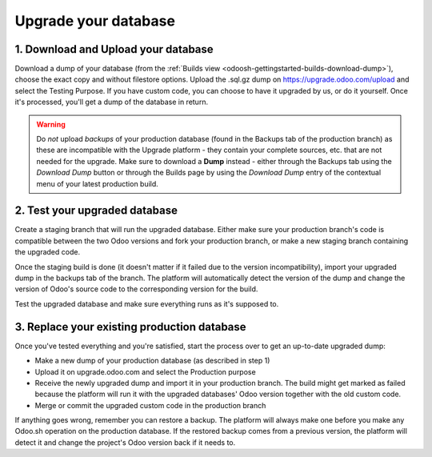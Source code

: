
=====================
Upgrade your database
=====================

.. _odoosh-advanced-upgrade_your_database:

1. Download and Upload your database
------------------------------------

Download a dump of your database (from the :ref:`Builds view <odoosh-gettingstarted-builds-download-dump>`), choose the
exact copy and without filestore options. Upload the .sql.gz dump on https://upgrade.odoo.com/upload and
select the Testing Purpose. If you have custom code, you can choose to have it upgraded by us, or do it yourself. Once
it's processed, you'll get a dump of the database in return.

.. Warning::

    Do *not* upload *backups* of your production database (found in the Backups tab of the production branch) as these are incompatible with the Upgrade platform - they contain your complete sources, etc. that are not needed for the upgrade. Make sure to download a **Dump** instead - either through the Backups tab using the *Download Dump* button or through the Builds page by using the *Download Dump* entry of the contextual menu of your latest production build.

2. Test your upgraded database
------------------------------

Create a staging branch that will run the upgraded database. Either make sure your production branch's code is
compatible between the two Odoo versions and fork your production branch, or make a new staging branch containing
the upgraded code.

Once the staging build is done (it doesn't matter if it failed due to the version incompatibility), import your
upgraded dump in the backups tab of the branch. The platform will automatically detect the version of the dump and
change the version of Odoo's source code to the corresponding version for the build.

Test the upgraded database and make sure everything runs as it's supposed to.

3. Replace your existing production database
--------------------------------------------

Once you've tested everything and you're satisfied, start the process over to get an up-to-date upgraded dump:

* Make a new dump of your production database (as described in step 1)
* Upload it on upgrade.odoo.com and select the Production purpose
* Receive the newly upgraded dump and import it in your production branch. The build might get marked as failed because
  the platform will run it with the upgraded databases' Odoo version together with the old custom code.
* Merge or commit the upgraded custom code in the production branch

If anything goes wrong, remember you can restore a backup. The platform will always make one before you make any
Odoo.sh operation on the production database. If the restored backup comes from a previous version, the platform will
detect it and change the project's Odoo version back if it needs to.
